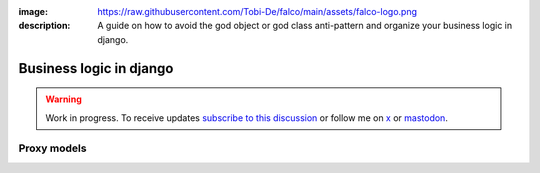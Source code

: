 :image: https://raw.githubusercontent.com/Tobi-De/falco/main/assets/falco-logo.png
:description: A guide on how to avoid the god object or god class anti-pattern and organize your business logic in django.

Business logic in django
========================

.. warning::

    Work in progress. To receive updates `subscribe to this discussion <https://github.com/Tobi-De/falco/discussions/39>`_ or
    follow me on `x <https://twitter.com/tobidegnon>`_ or `mastodon <https://fosstodon.org/@tobide>`_.


Proxy models
------------
